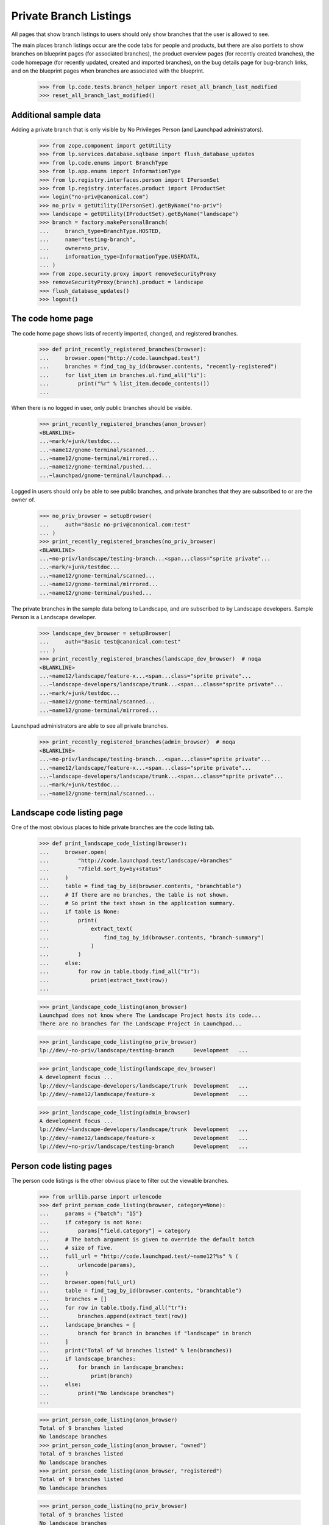 Private Branch Listings
=======================

All pages that show branch listings to users should only show branches
that the user is allowed to see.

The main places branch listings occur are the code tabs for people and
products, but there are also portlets to show branches on blueprint
pages (for associated branches), the product overview pages (for
recently created branches), the code homepage (for recently updated,
created and imported branches), on the bug details page for bug-branch
links, and on the blueprint pages when branches are associated with the
blueprint.

    >>> from lp.code.tests.branch_helper import reset_all_branch_last_modified
    >>> reset_all_branch_last_modified()

Additional sample data
----------------------

Adding a private branch that is only visible by No Privileges Person
(and Launchpad administrators).

    >>> from zope.component import getUtility
    >>> from lp.services.database.sqlbase import flush_database_updates
    >>> from lp.code.enums import BranchType
    >>> from lp.app.enums import InformationType
    >>> from lp.registry.interfaces.person import IPersonSet
    >>> from lp.registry.interfaces.product import IProductSet
    >>> login("no-priv@canonical.com")
    >>> no_priv = getUtility(IPersonSet).getByName("no-priv")
    >>> landscape = getUtility(IProductSet).getByName("landscape")
    >>> branch = factory.makePersonalBranch(
    ...     branch_type=BranchType.HOSTED,
    ...     name="testing-branch",
    ...     owner=no_priv,
    ...     information_type=InformationType.USERDATA,
    ... )
    >>> from zope.security.proxy import removeSecurityProxy
    >>> removeSecurityProxy(branch).product = landscape
    >>> flush_database_updates()
    >>> logout()


The code home page
------------------

The code home page shows lists of recently imported, changed, and
registered branches.

    >>> def print_recently_registered_branches(browser):
    ...     browser.open("http://code.launchpad.test")
    ...     branches = find_tag_by_id(browser.contents, "recently-registered")
    ...     for list_item in branches.ul.find_all("li"):
    ...         print("%r" % list_item.decode_contents())
    ...

When there is no logged in user, only public branches should be visible.

    >>> print_recently_registered_branches(anon_browser)
    <BLANKLINE>
    ...~mark/+junk/testdoc...
    ...~name12/gnome-terminal/scanned...
    ...~name12/gnome-terminal/mirrored...
    ...~name12/gnome-terminal/pushed...
    ...~launchpad/gnome-terminal/launchpad...

Logged in users should only be able to see public branches, and private
branches that they are subscribed to or are the owner of.

    >>> no_priv_browser = setupBrowser(
    ...     auth="Basic no-priv@canonical.com:test"
    ... )
    >>> print_recently_registered_branches(no_priv_browser)
    <BLANKLINE>
    ...~no-priv/landscape/testing-branch...<span...class="sprite private"...
    ...~mark/+junk/testdoc...
    ...~name12/gnome-terminal/scanned...
    ...~name12/gnome-terminal/mirrored...
    ...~name12/gnome-terminal/pushed...

The private branches in the sample data belong to Landscape, and are
subscribed to by Landscape developers.  Sample Person is a Landscape
developer.

    >>> landscape_dev_browser = setupBrowser(
    ...     auth="Basic test@canonical.com:test"
    ... )
    >>> print_recently_registered_branches(landscape_dev_browser)  # noqa
    <BLANKLINE>
    ...~name12/landscape/feature-x...<span...class="sprite private"...
    ...~landscape-developers/landscape/trunk...<span...class="sprite private"...
    ...~mark/+junk/testdoc...
    ...~name12/gnome-terminal/scanned...
    ...~name12/gnome-terminal/mirrored...

Launchpad administrators are able to see all private branches.

    >>> print_recently_registered_branches(admin_browser)  # noqa
    <BLANKLINE>
    ...~no-priv/landscape/testing-branch...<span...class="sprite private"...
    ...~name12/landscape/feature-x...<span...class="sprite private"...
    ...~landscape-developers/landscape/trunk...<span...class="sprite private"...
    ...~mark/+junk/testdoc...
    ...~name12/gnome-terminal/scanned...


Landscape code listing page
---------------------------

One of the most obvious places to hide private branches are the code
listing tab.

    >>> def print_landscape_code_listing(browser):
    ...     browser.open(
    ...         "http://code.launchpad.test/landscape/+branches"
    ...         "?field.sort_by=by+status"
    ...     )
    ...     table = find_tag_by_id(browser.contents, "branchtable")
    ...     # If there are no branches, the table is not shown.
    ...     # So print the text shown in the application summary.
    ...     if table is None:
    ...         print(
    ...             extract_text(
    ...                 find_tag_by_id(browser.contents, "branch-summary")
    ...             )
    ...         )
    ...     else:
    ...         for row in table.tbody.find_all("tr"):
    ...             print(extract_text(row))
    ...

    >>> print_landscape_code_listing(anon_browser)
    Launchpad does not know where The Landscape Project hosts its code...
    There are no branches for The Landscape Project in Launchpad...

    >>> print_landscape_code_listing(no_priv_browser)
    lp://dev/~no-priv/landscape/testing-branch      Development   ...

    >>> print_landscape_code_listing(landscape_dev_browser)
    A development focus ...
    lp://dev/~landscape-developers/landscape/trunk  Development   ...
    lp://dev/~name12/landscape/feature-x            Development   ...

    >>> print_landscape_code_listing(admin_browser)
    A development focus ...
    lp://dev/~landscape-developers/landscape/trunk  Development   ...
    lp://dev/~name12/landscape/feature-x            Development   ...
    lp://dev/~no-priv/landscape/testing-branch      Development   ...


Person code listing pages
-------------------------

The person code listings is the other obvious place to filter out the
viewable branches.

    >>> from urllib.parse import urlencode
    >>> def print_person_code_listing(browser, category=None):
    ...     params = {"batch": "15"}
    ...     if category is not None:
    ...         params["field.category"] = category
    ...     # The batch argument is given to override the default batch
    ...     # size of five.
    ...     full_url = "http://code.launchpad.test/~name12?%s" % (
    ...         urlencode(params),
    ...     )
    ...     browser.open(full_url)
    ...     table = find_tag_by_id(browser.contents, "branchtable")
    ...     branches = []
    ...     for row in table.tbody.find_all("tr"):
    ...         branches.append(extract_text(row))
    ...     landscape_branches = [
    ...         branch for branch in branches if "landscape" in branch
    ...     ]
    ...     print("Total of %d branches listed" % len(branches))
    ...     if landscape_branches:
    ...         for branch in landscape_branches:
    ...             print(branch)
    ...     else:
    ...         print("No landscape branches")
    ...

    >>> print_person_code_listing(anon_browser)
    Total of 9 branches listed
    No landscape branches
    >>> print_person_code_listing(anon_browser, "owned")
    Total of 9 branches listed
    No landscape branches
    >>> print_person_code_listing(anon_browser, "registered")
    Total of 9 branches listed
    No landscape branches

    >>> print_person_code_listing(no_priv_browser)
    Total of 9 branches listed
    No landscape branches
    >>> print_person_code_listing(no_priv_browser, "owned")
    Total of 9 branches listed
    No landscape branches
    >>> print_person_code_listing(no_priv_browser, "registered")
    Total of 9 branches listed
    No landscape branches

    >>> print_person_code_listing(landscape_dev_browser)
    Total of 10 branches listed
    lp://dev/~name12/landscape/feature-x            Development   ...
    >>> print_person_code_listing(landscape_dev_browser, "owned")
    Total of 10 branches listed
    lp://dev/~name12/landscape/feature-x            Development   ...
    >>> print_person_code_listing(landscape_dev_browser, "registered")
    Total of 11 branches listed
    lp://dev/~landscape-developers/landscape/trunk  Development   ...
    lp://dev/~name12/landscape/feature-x            Development   ...

    >>> print_person_code_listing(admin_browser)
    Total of 10 branches listed
    lp://dev/~name12/landscape/feature-x            Development   ...
    >>> print_person_code_listing(admin_browser, "owned")
    Total of 10 branches listed
    lp://dev/~name12/landscape/feature-x            Development   ...
    >>> print_person_code_listing(admin_browser, "registered")
    Total of 11 branches listed
    lp://dev/~landscape-developers/landscape/trunk  Development   ...
    lp://dev/~name12/landscape/feature-x            Development   ...


Bug branch links
----------------

When a private branch is linked to a bug, the bug branch link is only
visible to those that would be able to see the branch.

    >>> landscape_dev_browser.open("http://launchpad.test/bugs/10")

There are no branches linked to this bug.

    >>> def printBugBranchLinks(browser):
    ...     tags = find_tags_by_class(browser.contents, "buglink-summary")
    ...     if len(tags) == 0:
    ...         print("No bug branch links")
    ...     else:
    ...         for tag in tags:
    ...             print(extract_text(tag))
    ...

    >>> printBugBranchLinks(landscape_dev_browser)
    No bug branch links

Now link to a private branch.

    >>> landscape_dev_browser.getLink("Link a related branch").click()
    >>> landscape_dev_browser.getControl(
    ...     "Branch"
    ... ).value = "~landscape-developers/landscape/trunk"
    >>> landscape_dev_browser.getControl("Continue").click()
    >>> printBugBranchLinks(landscape_dev_browser)
    lp://dev/~landscape-developers/landscape/trunk

Since the link is to a private branch, the entire section is not
visible to a user that isn't able to see the branch itself.

    >>> anon_browser.open("http://launchpad.test/bugs/10")
    >>> printBugBranchLinks(anon_browser)
    No bug branch links


Branches set as primary branches for product series
---------------------------------------------------

When a branch is set as the user branch for product series, the details
must be visible to those that are entitled to see it, but hidden from
those who shouldn't be able to see it.

    >>> admin_browser.open("http://launchpad.test/landscape/trunk")
    >>> admin_browser.getLink("Change details").click()
    >>> admin_browser.getControl(
    ...     "Branch"
    ... ).value = "~landscape-developers/landscape/trunk"
    >>> admin_browser.getControl("Change").click()

Since the admin user is able to see all private branches the branch details
are shown.

    >>> print(
    ...     extract_text(
    ...         find_tag_by_id(admin_browser.contents, "branch-details")
    ...     )
    ... )
    lp://dev/... - Landscape Developers ...

Landscape developers can see it.

    >>> landscape_dev_browser.open("http://launchpad.test/landscape/trunk")
    >>> print(
    ...     extract_text(
    ...         find_tag_by_id(
    ...             landscape_dev_browser.contents, "branch-details"
    ...         )
    ...     )
    ... )
    lp://dev/... - Landscape Developers ...

But normal people can't.

    >>> anon_browser.open("http://launchpad.test/landscape/trunk")
    >>> print(
    ...     extract_text(
    ...         find_tag_by_id(anon_browser.contents, "branch-details")
    ...     )
    ... )
    No revision control details recorded for
    The Landscape Project trunk series.
